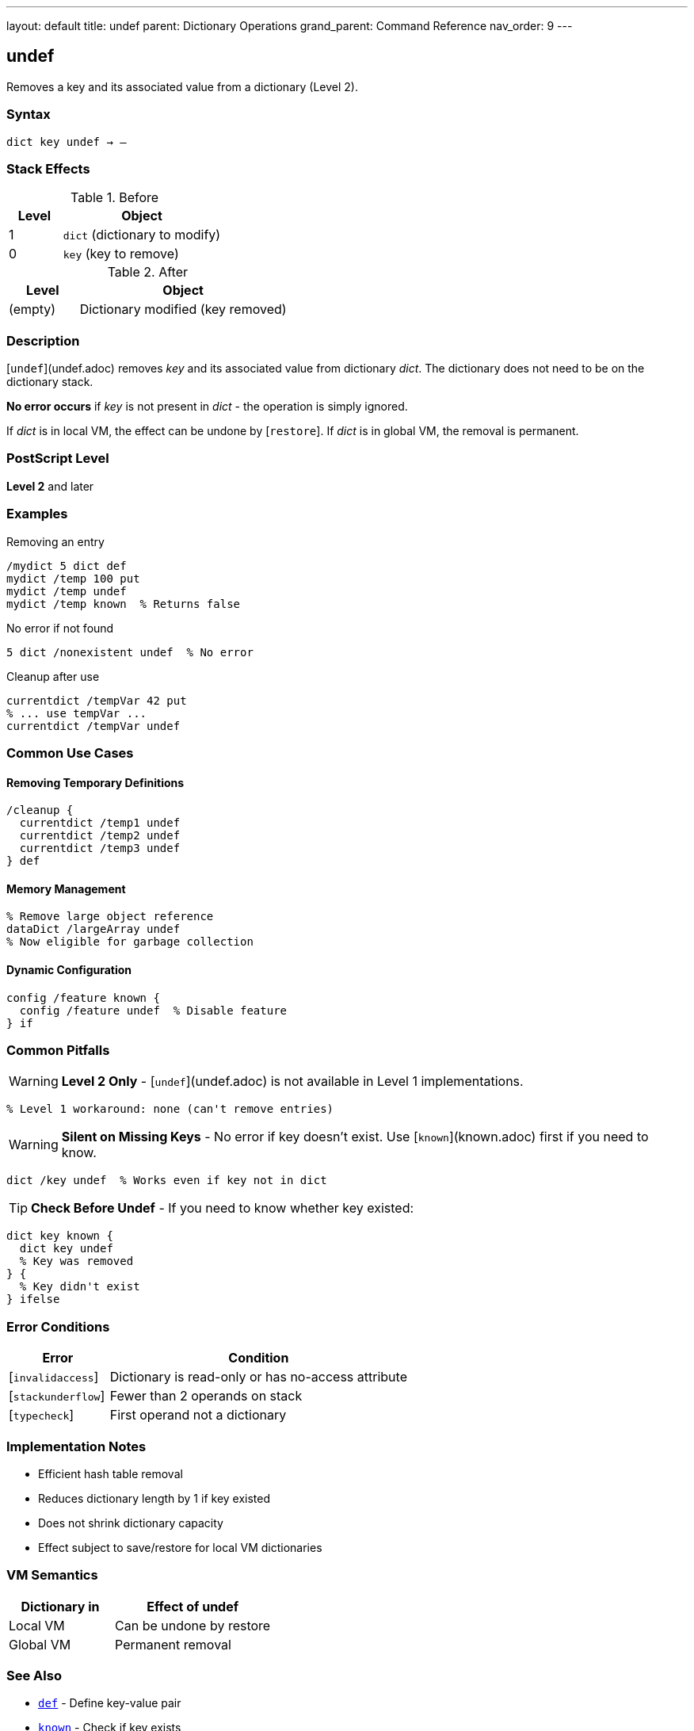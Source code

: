 ---
layout: default
title: undef
parent: Dictionary Operations
grand_parent: Command Reference
nav_order: 9
---

== undef

Removes a key and its associated value from a dictionary (Level 2).

=== Syntax

----
dict key undef → –
----

=== Stack Effects

.Before
[cols="1,3"]
|===
| Level | Object

| 1
| `dict` (dictionary to modify)

| 0
| `key` (key to remove)
|===

.After
[cols="1,3"]
|===
| Level | Object

| (empty)
| Dictionary modified (key removed)
|===

=== Description

[`undef`](undef.adoc) removes _key_ and its associated value from dictionary _dict_. The dictionary does not need to be on the dictionary stack.

**No error occurs** if _key_ is not present in _dict_ - the operation is simply ignored.

If _dict_ is in local VM, the effect can be undone by [`restore`]. If _dict_ is in global VM, the removal is permanent.

=== PostScript Level

*Level 2* and later

=== Examples

.Removing an entry
[source,postscript]
----
/mydict 5 dict def
mydict /temp 100 put
mydict /temp undef
mydict /temp known  % Returns false
----

.No error if not found
[source,postscript]
----
5 dict /nonexistent undef  % No error
----

.Cleanup after use
[source,postscript]
----
currentdict /tempVar 42 put
% ... use tempVar ...
currentdict /tempVar undef
----

=== Common Use Cases

==== Removing Temporary Definitions

[source,postscript]
----
/cleanup {
  currentdict /temp1 undef
  currentdict /temp2 undef
  currentdict /temp3 undef
} def
----

==== Memory Management

[source,postscript]
----
% Remove large object reference
dataDict /largeArray undef
% Now eligible for garbage collection
----

==== Dynamic Configuration

[source,postscript]
----
config /feature known {
  config /feature undef  % Disable feature
} if
----

=== Common Pitfalls

WARNING: *Level 2 Only* - [`undef`](undef.adoc) is not available in Level 1 implementations.

[source,postscript]
----
% Level 1 workaround: none (can't remove entries)
----

WARNING: *Silent on Missing Keys* - No error if key doesn't exist. Use [`known`](known.adoc) first if you need to know.

[source,postscript]
----
dict /key undef  % Works even if key not in dict
----

TIP: *Check Before Undef* - If you need to know whether key existed:

[source,postscript]
----
dict key known {
  dict key undef
  % Key was removed
} {
  % Key didn't exist
} ifelse
----

=== Error Conditions

[cols="1,3"]
|===
| Error | Condition

| [`invalidaccess`]
| Dictionary is read-only or has no-access attribute

| [`stackunderflow`]
| Fewer than 2 operands on stack

| [`typecheck`]
| First operand not a dictionary
|===

=== Implementation Notes

* Efficient hash table removal
* Reduces dictionary length by 1 if key existed
* Does not shrink dictionary capacity
* Effect subject to save/restore for local VM dictionaries

=== VM Semantics

[cols="2,3"]
|===
| Dictionary in | Effect of undef

| Local VM
| Can be undone by restore

| Global VM
| Permanent removal
|===

=== See Also

* xref:def.adoc[`def`] - Define key-value pair
* xref:known.adoc[`known`] - Check if key exists
* xref:../array-string/put.adoc[`put`] - Add/modify dictionary entry
* xref:where.adoc[`where`] - Find dictionary containing key